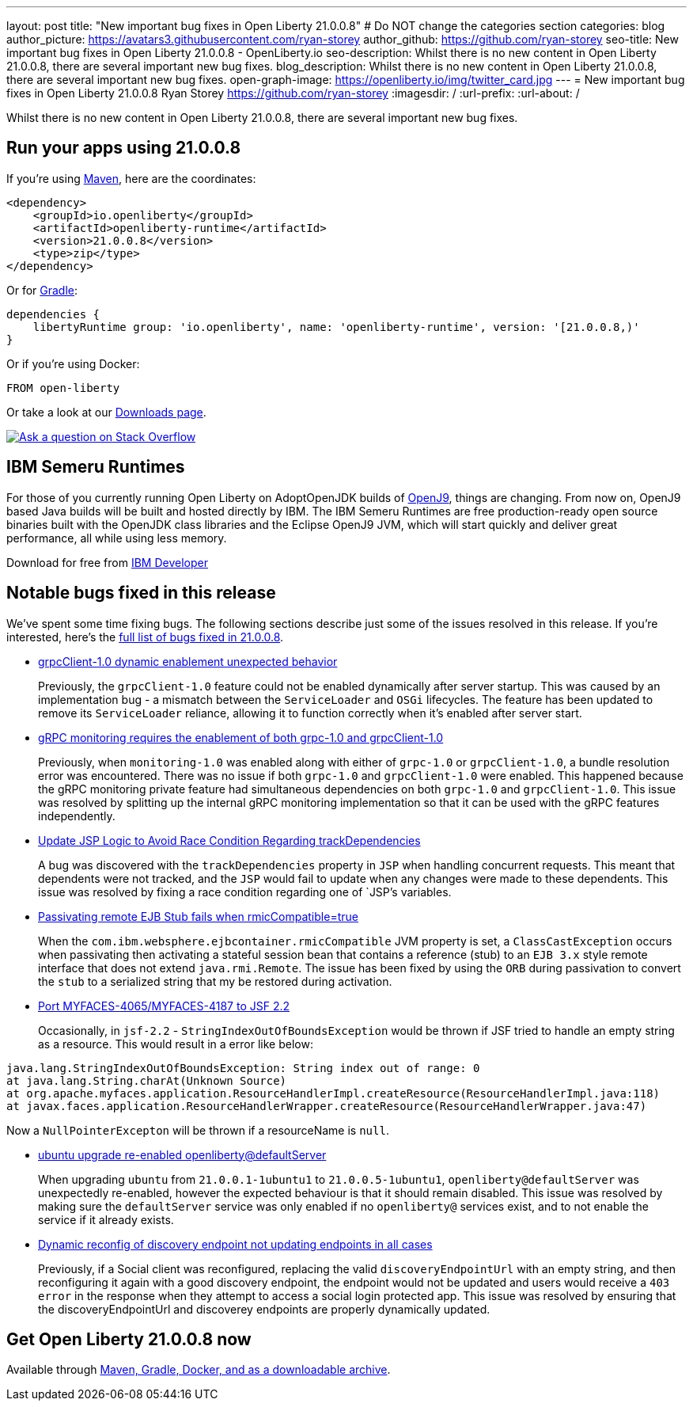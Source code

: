 ---
layout: post
title: "New important bug fixes in Open Liberty 21.0.0.8"
# Do NOT change the categories section
categories: blog
author_picture: https://avatars3.githubusercontent.com/ryan-storey
author_github: https://github.com/ryan-storey
seo-title: New important bug fixes in Open Liberty 21.0.0.8 - OpenLiberty.io
seo-description: Whilst there is no new content in Open Liberty 21.0.0.8, there are several important new bug fixes. 
blog_description: Whilst there is no new content in Open Liberty 21.0.0.8, there are several important new bug fixes. 
open-graph-image: https://openliberty.io/img/twitter_card.jpg
---
= New important bug fixes in Open Liberty 21.0.0.8
Ryan Storey <https://github.com/ryan-storey>
:imagesdir: /
:url-prefix:
:url-about: /
//Blank line here is necessary before starting the body of the post.

Whilst there is no new content in Open Liberty 21.0.0.8, there are several important new bug fixes. 


[#run]
== Run your apps using 21.0.0.8

If you're using link:{url-prefix}/guides/maven-intro.html[Maven], here are the coordinates:

[source,xml]
----
<dependency>
    <groupId>io.openliberty</groupId>
    <artifactId>openliberty-runtime</artifactId>
    <version>21.0.0.8</version>
    <type>zip</type>
</dependency>
----

Or for link:{url-prefix}/guides/gradle-intro.html[Gradle]:

[source,gradle]
----
dependencies {
    libertyRuntime group: 'io.openliberty', name: 'openliberty-runtime', version: '[21.0.0.8,)'
}
----

Or if you're using Docker:

[source]
----
FROM open-liberty
----


Or take a look at our link:{url-prefix}/downloads/[Downloads page].

[link=https://stackoverflow.com/tags/open-liberty]
image::img/blog/blog_btn_stack.svg[Ask a question on Stack Overflow, align="center"]

== IBM Semeru Runtimes
 
For those of you currently running Open Liberty on AdoptOpenJDK builds of link:https://www.eclipse.org/openj9/[OpenJ9], things are changing. From now on, OpenJ9 based Java builds will be built and hosted directly by IBM. The IBM Semeru Runtimes are free production-ready open source binaries built with the OpenJDK class libraries and the Eclipse OpenJ9 JVM, which will start quickly and deliver great performance, all while using less memory.

Download for free from link:https://developer.ibm.com/languages/java/semeru-runtimes/[IBM Developer]

[#bugs]
== Notable bugs fixed in this release


We’ve spent some time fixing bugs. The following sections describe just some of the issues resolved in this release. If you’re interested, here’s the  link:https://github.com/OpenLiberty/open-liberty/issues?q=label%3Arelease%3A21.0.0.8+label%3A%22release+bug%22[full list of bugs fixed in 21.0.0.8].

* link:https://github.com/OpenLiberty/open-liberty/issues/17904[grpcClient-1.0 dynamic enablement unexpected behavior]
+
Previously, the `grpcClient-1.0` feature could not be enabled dynamically after server startup. This was caused by an implementation bug - a mismatch between the `ServiceLoader` and `OSGi` lifecycles. The feature has been updated to remove its `ServiceLoader` reliance, allowing it to function correctly when it's enabled after server start.

* link:https://github.com/OpenLiberty/open-liberty/issues/17799[gRPC monitoring requires the enablement of both grpc-1.0 and grpcClient-1.0]
+
Previously, when `monitoring-1.0` was enabled along with either of `grpc-1.0` or `grpcClient-1.0`, a bundle resolution error was encountered. There was no issue if both `grpc-1.0` and `grpcClient-1.0` were enabled. This happened because the gRPC monitoring private feature had simultaneous dependencies on both `grpc-1.0` and `grpcClient-1.0`. This issue was resolved by splitting up the internal gRPC monitoring implementation so that it can be used with the gRPC features independently.

* link:https://github.com/OpenLiberty/open-liberty/issues/17828[Update JSP Logic to Avoid Race Condition Regarding trackDependencies]
+
A bug was discovered with the `trackDependencies` property in `JSP` when handling concurrent requests. This meant that dependents were not tracked, and the `JSP` would fail to update when any changes were made to these dependents. This issue was resolved by fixing a race condition regarding one of `JSP`'s variables.

* link:https://github.com/OpenLiberty/open-liberty/issues/17757[Passivating remote EJB Stub fails when rmicCompatible=true]
+
When the `com.ibm.websphere.ejbcontainer.rmicCompatible` JVM property is set, a `ClassCastException` occurs when passivating then activating a stateful session bean that contains a reference (stub) to an `EJB 3.x` style remote interface that does not extend `java.rmi.Remote`. The issue has been fixed by using the `ORB` during passivation to convert the `stub` to a serialized string that my be restored during activation.

* link:https://github.com/OpenLiberty/open-liberty/issues/17678[Port MYFACES-4065/MYFACES-4187 to JSF 2.2]
+
Occasionally, in `jsf-2.2` - `StringIndexOutOfBoundsException` would be thrown if JSF tried to handle an empty string as a resource.  This would result in a error like below:

[source, java]
----
java.lang.StringIndexOutOfBoundsException: String index out of range: 0
at java.lang.String.charAt(Unknown Source)
at org.apache.myfaces.application.ResourceHandlerImpl.createResource(ResourceHandlerImpl.java:118)
at javax.faces.application.ResourceHandlerWrapper.createResource(ResourceHandlerWrapper.java:47)
----
Now a `NullPointerExcepton` will be thrown if a resourceName is `null`.

* link:https://github.com/OpenLiberty/open-liberty/issues/17313[ubuntu upgrade re-enabled openliberty@defaultServer]
+
When upgrading `ubuntu` from `21.0.0.1-1ubuntu1` to `21.0.0.5-1ubuntu1`, `openliberty@defaultServer` was unexpectedly re-enabled, however the expected behaviour is that it should remain disabled. This issue was resolved by making sure the `defaultServer` service was only enabled if no `openliberty@` services exist, and to not enable the service if it already exists.

* link:https://github.com/OpenLiberty/open-liberty/issues/16994[Dynamic reconfig of discovery endpoint not updating endpoints in all cases]
+
Previously, if a Social client was reconfigured, replacing the valid `discoveryEndpointUrl` with an empty string, and then reconfiguring it again with a good discovery endpoint, the endpoint would not be updated and users would receive a `403 error` in the response when they attempt to access a social login protected app. This issue was resolved by ensuring that the discoveryEndpointUrl and discoverey endpoints are properly dynamically updated.



== Get Open Liberty 21.0.0.8 now

Available through <<run,Maven, Gradle, Docker, and as a downloadable archive>>.
